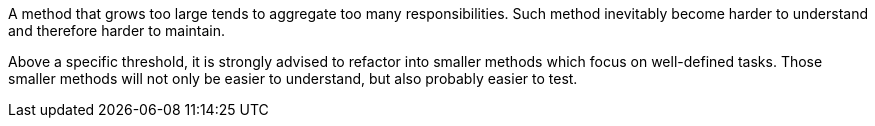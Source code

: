 A method that grows too large tends to aggregate too many responsibilities. Such method inevitably become harder to understand and therefore harder to maintain.

Above a specific threshold, it is strongly advised to refactor into smaller methods which focus on well-defined tasks. Those smaller methods will not only be easier to understand, but also probably easier to test.

